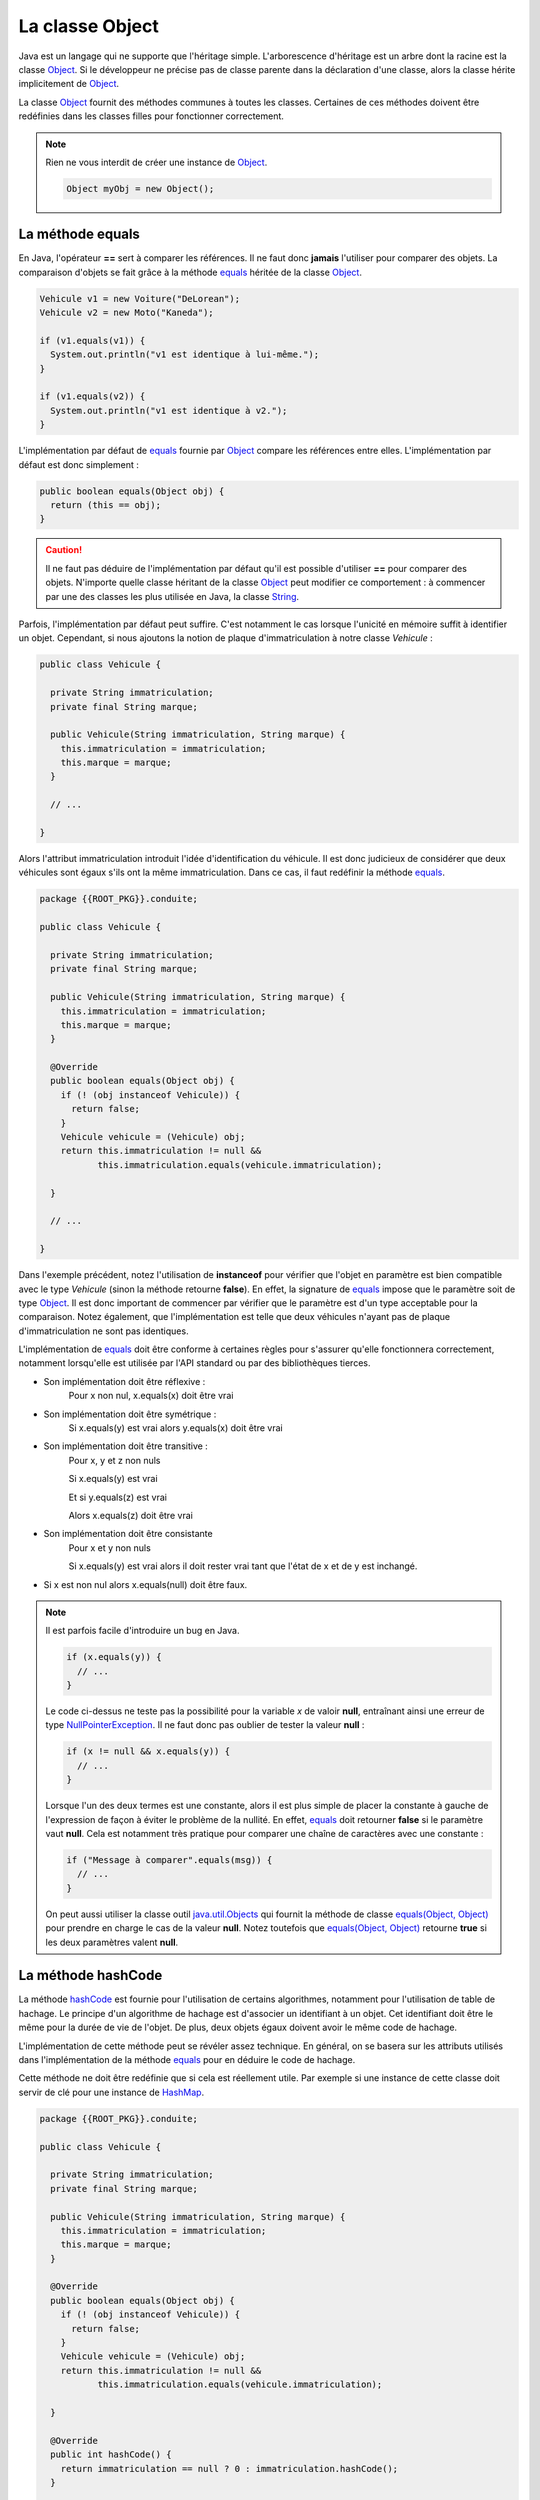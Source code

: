 La classe Object
################

Java est un langage qui ne supporte que l'héritage simple. L'arborescence
d'héritage est un arbre dont la racine est la classe Object_. Si le développeur
ne précise pas de classe parente dans la déclaration d'une classe, alors
la classe hérite implicitement de Object_.

La classe Object_ fournit des méthodes communes à toutes les classes. Certaines
de ces méthodes doivent être redéfinies dans les classes filles pour fonctionner
correctement.

.. note::

  Rien ne vous interdit de créer une instance de Object_.

  .. code-block:: java

    Object myObj = new Object();


La méthode equals
*****************

En Java, l'opérateur **==** sert à comparer les références. Il ne faut donc
**jamais** l'utiliser pour comparer des objets. La comparaison d'objets se
fait grâce à la méthode equals_ héritée de la classe Object_.

.. code-block:: java

  Vehicule v1 = new Voiture("DeLorean");
  Vehicule v2 = new Moto("Kaneda");

  if (v1.equals(v1)) {
    System.out.println("v1 est identique à lui-même.");
  }

  if (v1.equals(v2)) {
    System.out.println("v1 est identique à v2.");
  }


L'implémentation par défaut de equals_ fournie par Object_ compare les références
entre elles. L'implémentation par défaut est donc simplement :

.. code-block:: java

  public boolean equals(Object obj) {
    return (this == obj);
  }

.. caution ::

  Il ne faut pas déduire de l'implémentation par défaut qu'il est possible
  d'utiliser **==** pour comparer des objets. N'importe quelle classe
  héritant de la classe Object_ peut modifier ce comportement : à commencer
  par une des classes les plus utilisée en Java, la classe String_.


Parfois, l'implémentation par défaut peut suffire. C'est notamment le cas
lorsque l'unicité en mémoire suffit à identifier un objet. Cependant,
si nous ajoutons la notion de plaque d'immatriculation à notre classe
*Vehicule* :

.. code-block:: java

  public class Vehicule {

    private String immatriculation;
    private final String marque;

    public Vehicule(String immatriculation, String marque) {
      this.immatriculation = immatriculation;
      this.marque = marque;
    }

    // ...

  }


Alors l'attribut immatriculation introduit l'idée d'identification du véhicule.
Il est donc judicieux de considérer que deux véhicules sont égaux s'ils
ont la même immatriculation. Dans ce cas, il faut redéfinir la méthode equals_.

.. code-block:: java

  package {{ROOT_PKG}}.conduite;

  public class Vehicule {

    private String immatriculation;
    private final String marque;

    public Vehicule(String immatriculation, String marque) {
      this.immatriculation = immatriculation;
      this.marque = marque;
    }

    @Override
    public boolean equals(Object obj) {
      if (! (obj instanceof Vehicule)) {
        return false;
      }
      Vehicule vehicule = (Vehicule) obj;
      return this.immatriculation != null &&
             this.immatriculation.equals(vehicule.immatriculation);

    }

    // ...

  }

Dans l'exemple précédent, notez l'utilisation de **instanceof** pour vérifier
que l'objet en paramètre est bien compatible avec le type *Vehicule* (sinon
la méthode retourne **false**). En effet, la signature de equals_ impose que
le paramètre soit de type Object_. Il est donc important de commencer par
vérifier que le paramètre est d'un type acceptable pour la comparaison.
Notez également, que l'implémentation est telle que deux véhicules n'ayant pas
de plaque d'immatriculation ne sont pas identiques.

L'implémentation de equals_ doit être conforme à certaines règles pour s'assurer
qu'elle fonctionnera correctement, notamment lorsqu'elle est utilisée par
l'API standard ou par des bibliothèques tierces.

* Son implémentation doit être réflexive :
    Pour x non nul, x.equals(x) doit être vrai
* Son implémentation doit être symétrique :
    Si x.equals(y) est vrai alors y.equals(x) doit être vrai
* Son implémentation doit être transitive :
    Pour x, y et z non nuls

    Si x.equals(y) est vrai

    Et si y.equals(z) est vrai

    Alors x.equals(z) doit être vrai
* Son implémentation doit être consistante
    Pour x et y non nuls

    Si x.equals(y) est vrai alors il doit rester vrai tant que l'état de x et de
    y est inchangé.
* Si x est non nul alors x.equals(null) doit être faux.

.. note::

  Il est parfois facile d'introduire un bug en Java.

  .. code-block:: java

    if (x.equals(y)) {
      // ...
    }

  Le code ci-dessus ne teste pas la possibilité pour la variable *x* de valoir
  **null**, entraînant ainsi une erreur de type NullPointerException_.
  Il ne faut donc pas oublier de tester la valeur **null** :

  .. code-block:: java

    if (x != null && x.equals(y)) {
      // ...
    }

  Lorsque l'un des deux termes est une constante, alors il est plus simple
  de placer la constante à gauche de l'expression de façon à éviter le problème
  de la nullité. En effet, equals_ doit retourner **false** si le paramètre
  vaut **null**. Cela est notamment très pratique pour comparer une chaîne
  de caractères avec une constante :

  .. code-block:: java

    if ("Message à comparer".equals(msg)) {
      // ...
    }

  On peut aussi utiliser la classe outil java.util.Objects_ qui fournit la méthode
  de classe `equals(Object, Object)`_ pour prendre en charge le cas de la valeur
  **null**. Notez toutefois que `equals(Object, Object)`_ retourne **true**
  si les deux paramètres valent **null**.


La méthode hashCode
*******************

La méthode hashCode_ est fournie pour l'utilisation de certains algorithmes,
notamment pour l'utilisation de table de hachage. Le principe d'un algorithme
de hachage est d'associer un identifiant à un objet. Cet identifiant doit être
le même pour la durée de vie de l'objet. De plus, deux objets égaux doivent
avoir le même code de hachage.

L'implémentation de cette méthode peut se révéler assez technique. En général,
on se basera sur les attributs utilisés dans l'implémentation de la méthode
equals_ pour en déduire le code de hachage.

Cette méthode ne doit être redéfinie que si cela est réellement utile.
Par exemple si une instance de cette classe doit servir de clé pour une
instance de HashMap_.

.. code-block:: java

  package {{ROOT_PKG}}.conduite;

  public class Vehicule {

    private String immatriculation;
    private final String marque;

    public Vehicule(String immatriculation, String marque) {
      this.immatriculation = immatriculation;
      this.marque = marque;
    }

    @Override
    public boolean equals(Object obj) {
      if (! (obj instanceof Vehicule)) {
        return false;
      }
      Vehicule vehicule = (Vehicule) obj;
      return this.immatriculation != null &&
             this.immatriculation.equals(vehicule.immatriculation);

    }

    @Override
    public int hashCode() {
      return immatriculation == null ? 0 : immatriculation.hashCode();
    }

    // ...

  }


La méthode toString
*******************

La méthode toString_ est une méthode très utile, notamment pour le débugage et
la production de log. Elle permet d'obtenir une représentation sous forme
de chaîne de caractères d'un objet. Elle est implicitement appelée par le
compilateur lorsqu'on concatène une chaîne de caractères avec un objet.

Par défaut l'implémentation de la méthode toString_ dans la classe Object_
retourne le type de l'objet suivi de @ suivi du code de hachage de l'objet.
Il suffit de redéfinir cette méthode pour obtenir la représentation souhaitée.

.. code-block:: java

  package {{ROOT_PKG}}.conduite;

  public class Vehicule {

    private final String marque;

    public Vehicule(String marque) {
      this.marque = marque;
    }

    @Override
    public String toString() {
      return "Véhicule de marque " + marque;
    }

    // ...

  }


.. code-block:: java

  Vehicule v = new Vehicule("DeLorean");

  String msg = "Objet créé : " + v;

  System.out.println(msg); // "Objet créé : Véhicule de marque DeLorean"


La méthode finalize
*******************

La méthode finalize_ est appelée par le ramasse-miettes avant que l'objet ne soit
supprimé et la mémoire récupérée. Redéfinir cette méthode donne donc l'opportunité
au développeur de déclencher un traitement avant que l'objet ne disparaisse.
Cependant, nous avons déjà vu dans le chapitre sur le :ref:`cycle de vie <cycle_de_vie_finalize>`
que le fonctionnement du ramasse-miettes ne donne aucune garantie sur le fait
que cette méthode sera appelée.

La méthode clone
****************

La méthode clone_ est utilisée pour cloner une instance, c'est-à-dire obtenir une
copie d'un objet. Par défaut, elle est déclarée **protected** car toutes les
classes ne désirent pas permettre de cloner une instance.

Pour qu'un objet soit clonable, sa classe doit implémenter l'interface marqueur
Cloneable_. L'implémentation par défaut de la méthode dans Object_ consiste à jeter
une exception CloneNotSupportedException_ si l'interface Cloneable_ n'est pas
implémentée. Si l'interface est implémentée, alors la méthode crée une nouvelle
instance de la classe et affecte
la même valeur que l'instance d'origine aux attributs de la nouvelle instance.
L'implémentation par défaut de clone_ n'appelle pas les constructeurs pour créer
la nouvelle instance.

.. caution ::

  L'implémentation par défaut de la méthode clone_ ne réalise pas un clonage
  en profondeur. Cela signifie que si les attributs de la classe d'origine
  référencent des objets, les attributs du clone référenceront les mêmes objets.
  Si ce comportement n'est pas celui désiré, alors il
  faut fournir une nouvelle implémentation de la méthode clone_ dans la classe.

.. note ::

  Par défaut, tous les tableaux implémentent l'interface Cloneable_ et redéfinissent
  la méthode clone_ afin de la rendre **public**. On peut donc directement cloner
  des tableaux en Java si on désire en obtenir une copie.

  .. code-block:: java

    int[] tableau = {1, 2, 3, 4};
    int[] tableauClone = tableau.clone();


La méthode getClass
*******************

La méthode getClass_ permet d'accéder à l'objet représentant la classe de l'instance.
Cela signifie qu'un programme Java peut accéder par programmation à la définition
de la classe d'une instance. Cette méthode est notamment très utilisée dans des
usages avancés impliquant la *réflexivité*.

L'exemple ci-dessous, affiche le nom complet (c'est-à-dire en incluant son package)
de la classe d'un objet :

.. code-block:: java

  Vehicule v = new Vehicule("DeLorean");

  System.out.println(v.getClass().getName());


Les méthodes de concurrence
***************************

La classe Object_ fournit un ensemble de méthodes qui sont utilisées pour l'échange
de signaux dans la programmation concurrente. Il s'agit des méthodes notify_,
notifyAll_ et wait_.

.. _Cloneable: https://docs.oracle.com/javase/8/docs/api/java/lang/Cloneable.html
.. _CloneNotSupportedException: https://docs.oracle.com/javase/8/docs/api/java/lang/CloneNotSupportedException.html
.. _Object: https://docs.oracle.com/javase/8/docs/api/java/lang/Object.html
.. _String: https://docs.oracle.com/javase/8/docs/api/java/lang/String.html
.. _toString: https://docs.oracle.com/javase/8/docs/api/java/lang/Object.html#toString--
.. _hashCode: https://docs.oracle.com/javase/8/docs/api/java/lang/Object.html#hashCode--
.. _equals: https://docs.oracle.com/javase/8/docs/api/java/lang/Object.html#equals-java.lang.Object-
.. _clone: https://docs.oracle.com/javase/8/docs/api/java/lang/Object.html#clone--
.. _finalize: https://docs.oracle.com/javase/8/docs/api/java/lang/Object.html#finalize--
.. _getClass: https://docs.oracle.com/javase/8/docs/api/java/lang/Object.html#getClass--
.. _java.util.Objects: https://docs.oracle.com/javase/8/docs/api/java/util/Objects.html
.. _HashMap: https://docs.oracle.com/javase/8/docs/api/java/util/HashMap.html
.. _equals(Object, Object): https://docs.oracle.com/javase/8/docs/api/java/util/Objects.html#equals-java.lang.Object-java.lang.Object-
.. _notify: https://docs.oracle.com/javase/8/docs/api/java/lang/Object.html#notify--
.. _notifyAll: https://docs.oracle.com/javase/8/docs/api/java/lang/Object.html#notifyAll--
.. _wait: https://docs.oracle.com/javase/8/docs/api/java/lang/Object.html#wait-long-
.. _NullPointerException: https://docs.oracle.com/javase/8/docs/api/java/lang/NullPointerException.html
